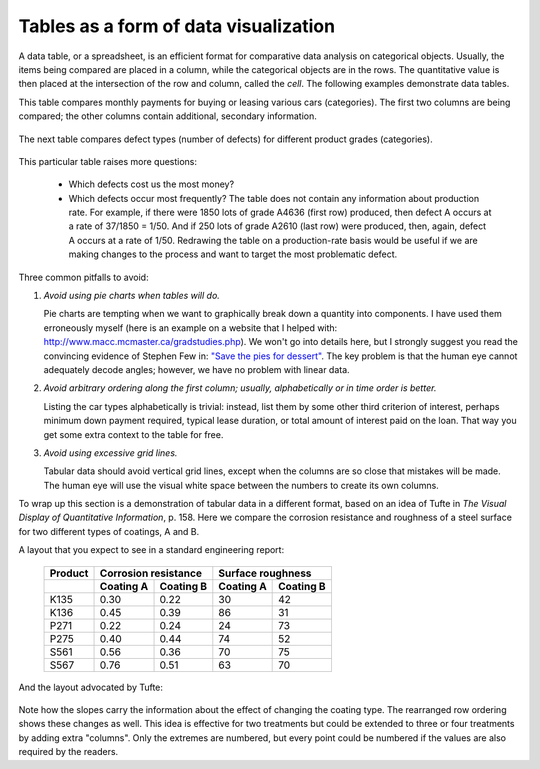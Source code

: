Tables as a form of data visualization
=======================================

.. index::
   pair: data table; visualization
   see: table; data table

A data table, or a spreadsheet, is an efficient format for comparative data analysis on categorical objects. Usually, the items being compared are placed in a column, while the categorical objects are in the rows.  The quantitative value is then placed at the intersection of the row and column, called the *cell*. The following examples demonstrate data tables.

This table compares monthly payments for buying or leasing various cars (categories). The first two columns are being compared; the other columns contain additional, secondary information.

	.. figure:: ../figures/visualization/table-car-payments.png
		:alt:	../figures/visualization/table-examples.numbers
		:align: center
		:scale: 75
		:width: 881px

The next table compares defect types (number of defects) for different product grades (categories).

	.. image:: ../figures/visualization/table-defect-counts.png
		:alt:	../figures/visualization/table-examples.numbers
		:align: left
		:scale: 50

This particular table raises more questions:

	-	Which defects cost us the most money?
	-	Which defects occur most frequently?  The table does not contain any information about production rate. For example, if there were 1850 lots of grade A4636 (first row) produced, then defect A occurs at a rate of 37/1850 = 1/50. And if 250 lots of grade A2610 (last row) were produced, then, again, defect A occurs at a rate of 1/50. Redrawing the table on a production-rate basis would be useful if we are making changes to the process and want to target the most problematic defect.

.. AU: These last two bullets aren't questions, so I turned them into paragraphs.

	If we are comparing a type of defect over different grades, then we are now comparing down the table, instead of across the table. In this case, the fraction of defects for each grade would be a more useful quantity to display.

	If we are comparing defects within a grade, then we are comparing across the table. Here again, the fraction of each defect type, weighted according to the cost of that defect, would be more appropriate.


Three common pitfalls to avoid:

#.	*Avoid using pie charts when tables will do.*

	Pie charts are tempting when we want to graphically break down a quantity into components. I have used them erroneously myself (here is an example on a website that I helped with: http://www.macc.mcmaster.ca/gradstudies.php). We won't go into details here, but I strongly suggest you read the convincing evidence of Stephen Few in: `"Save the pies for dessert" <https://www.perceptualedge.com/articles/08-21-07.pdf>`_. The key problem is that the human eye cannot adequately decode angles; however, we have no problem with linear data.

#.	*Avoid arbitrary ordering along the first column; usually, alphabetically or in time order is better.*

	Listing the car types alphabetically is trivial: instead, list them by some other third criterion of interest, perhaps minimum down payment required, typical lease duration, or total amount of interest paid on the loan. That way you get some extra context to the table for free.

#.	*Avoid using excessive grid lines.*

	Tabular data should avoid vertical grid lines, except when the columns are so close that mistakes will be made. The human eye will use the visual white space between the numbers to create its own columns.

	.. image:: ../figures/visualization/table-grid-comparison.png
		:scale: 60
		:width: 1036px


To wrap up this section is a demonstration of tabular data in a different format, based on an idea of Tufte in *The Visual Display of Quantitative Information*, p. 158. Here we compare the corrosion resistance and roughness of a steel surface for two different types of coatings, A and B.

A layout that you expect to see in a standard engineering report:

	+----------+-----------+-----------+-----------+-----------+
	| Product  | Corrosion   resistance| Surface    roughness  |
	+----------+-----------+-----------+-----------+-----------+
	|          | Coating A |Coating B  | Coating A | Coating B |
	+==========+===========+===========+===========+===========+
	| K135     | 0.30      | 0.22      | 30        |   42      |
	+----------+-----------+-----------+-----------+-----------+
	| K136     | 0.45      | 0.39      | 86        |   31      |
	+----------+-----------+-----------+-----------+-----------+
	| P271     | 0.22      | 0.24      | 24        |   73      |
	+----------+-----------+-----------+-----------+-----------+
	| P275     | 0.40      | 0.44      | 74        |   52      |
	+----------+-----------+-----------+-----------+-----------+
	| S561     | 0.56      | 0.36      | 70        |   75      |
	+----------+-----------+-----------+-----------+-----------+
	| S567     | 0.76      | 0.51      | 63        |   70      |
	+----------+-----------+-----------+-----------+-----------+

And the layout advocated by Tufte:

	.. image:: ../figures/visualization/tables-recast-as-plots-both.png
	   :scale: 75

Note how the slopes carry the information about the effect of changing the coating type. The rearranged row ordering shows these changes as well. This idea is effective for two treatments but could be extended to three or four treatments by adding extra "columns". Only the extremes are numbered, but every point could be numbered if the values are also required by the readers.
